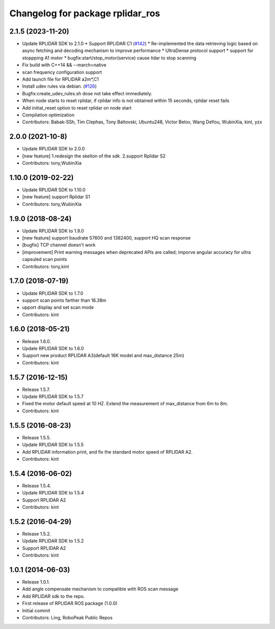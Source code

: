 ^^^^^^^^^^^^^^^^^^^^^^^^^^^^^^^^^
Changelog for package rplidar_ros
^^^^^^^^^^^^^^^^^^^^^^^^^^^^^^^^^

2.1.5 (2023-11-20)
------------------
* Update RPLIDAR SDK to 2.1.0
  * Support RPLIDAR C1 (`#142 <https://github.com/Slamtec/rplidar_ros/issues/142>`_)
  * Re-implemented the data retrieving logic based on async fetching and decoding mechanism to improve performance
  * UltraDense protocol support
  * support for stoppping A1 motor
  * bugfix:start/stop_motor(service) cause lidar to stop scanning
* Fix build with C++14 && --march=native
* scan frequency configuration support
* Add launch file for RPLIDAR a2m*,C1
* Install udev rules via debian. (`#126 <https://github.com/Slamtec/rplidar_ros/issues/126>`_)
* Bugfix:create_udev_rules.sh dose not take effect immediately.
* When node starts to reset rplidar, if rplidar info is not obtained within 15 seconds, rplidar reset fails
* Add initial_reset option to reset rplidar on node start
* Compilation optimization
* Contributors: Babak-SSh, Tim Clephas, Tony Baltovski, Ubuntu248, Victor Belov, Wang DeYou, WubinXia, kint, yzx

2.0.0 (2021-10-8)
-----------------
* Update RPLIDAR SDK to 2.0.0
* [new feature] 1.redesign the skelton of the sdk. 2.support Rplidar S2
* Contributors: tony,WubinXia

1.10.0 (2019-02-22)
-------------------
* Update RPLIDAR SDK to 1.10.0
* [new feature] support Rplidar S1
* Contributors: tony,WubinXia

1.9.0 (2018-08-24)
------------------
* Update RPLIDAR SDK to 1.9.0
* [new feature] support baudrate 57600 and 1382400, support HQ scan response
* [bugfix] TCP channel doesn't work
* [improvement] Print warning messages when deprecated APIs are called; imporve angular accuracy for ultra capsuled scan points
* Contributors: tony,kint

1.7.0 (2018-07-19)
------------------
* Update RPLIDAR SDK to 1.7.0
* support scan points farther than 16.38m
* upport display and set scan mode
* Contributors: kint


1.6.0 (2018-05-21)
------------------
* Release 1.6.0.
* Update RPLIDAR SDK to 1.6.0
* Support new product RPLIDAR A3(default 16K model and max_distance 25m)
* Contributors: kint


1.5.7 (2016-12-15)
------------------
* Release 1.5.7.
* Update RPLIDAR SDK to 1.5.7
* Fixed the motor default speed at 10 HZ. Extend the measurement of max_distance from 6m to 8m.
* Contributors: kint

1.5.5 (2016-08-23)
------------------
* Release 1.5.5.
* Update RPLIDAR SDK to 1.5.5
* Add RPLIDAR information print, and fix the standard motor speed of RPLIDAR A2.
* Contributors: kint

1.5.4 (2016-06-02)
------------------
* Release 1.5.4.
* Update RPLIDAR SDK to 1.5.4
* Support RPLIDAR A2
* Contributors: kint

1.5.2 (2016-04-29)
------------------
* Release 1.5.2.
* Update RPLIDAR SDK to 1.5.2
* Support RPLIDAR A2
* Contributors: kint

1.0.1 (2014-06-03)
------------------
* Release 1.0.1.
* Add angle compensate mechanism to compatible with ROS scan message
* Add RPLIDAR sdk to the repo.
* First release of RPLIDAR ROS package (1.0.0)
* Initial commit
* Contributors: Ling, RoboPeak Public Repos
